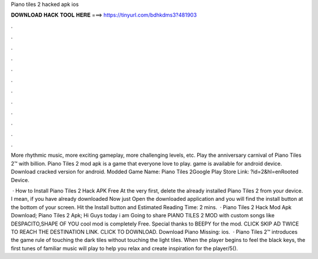 Piano tiles 2 hacked apk ios



𝐃𝐎𝐖𝐍𝐋𝐎𝐀𝐃 𝐇𝐀𝐂𝐊 𝐓𝐎𝐎𝐋 𝐇𝐄𝐑𝐄 ===> https://tinyurl.com/bdhkdms3?481903



.



.



.



.



.



.



.



.



.



.



.



.

More rhythmic music, more exciting gameplay, more challenging levels, etc. Play the anniversary carnival of Piano Tiles 2™ with billion. Piano Tiles 2 mod apk is a game that everyone love to play. game is available for android device. Download cracked version for android. Modded Game Name: Piano Tiles 2Google Play Store Link: ?id=2&hl=enRooted Device.

 · How to Install Piano Tiles 2 Hack APK Free At the very first, delete the already installed Piano Tiles 2 from your device. I mean, if you have already downloaded Now just Open the downloaded application and you will find the install button at the bottom of your screen. Hit the Install button and Estimated Reading Time: 2 mins.  · Piano Tiles 2 Hack Mod Apk Download; Piano Tiles 2 Apk; Hi Guys today i am Going to share PIANO TILES 2 MOD with custom songs like DESPACITO,SHAPE OF YOU  cool mod is completely Free. Special thanks to BEEPY for the mod. CLICK SKIP AD TWICE TO REACH THE DESTINATION LINK. CLICK TO DOWNLOAD. Download Piano Missing: ios.  · Piano Tiles 2™ introduces the game rule of touching the dark tiles without touching the light tiles. When the player begins to feel the black keys, the first tunes of familiar music will play to help you relax and create inspiration for the player/5().
